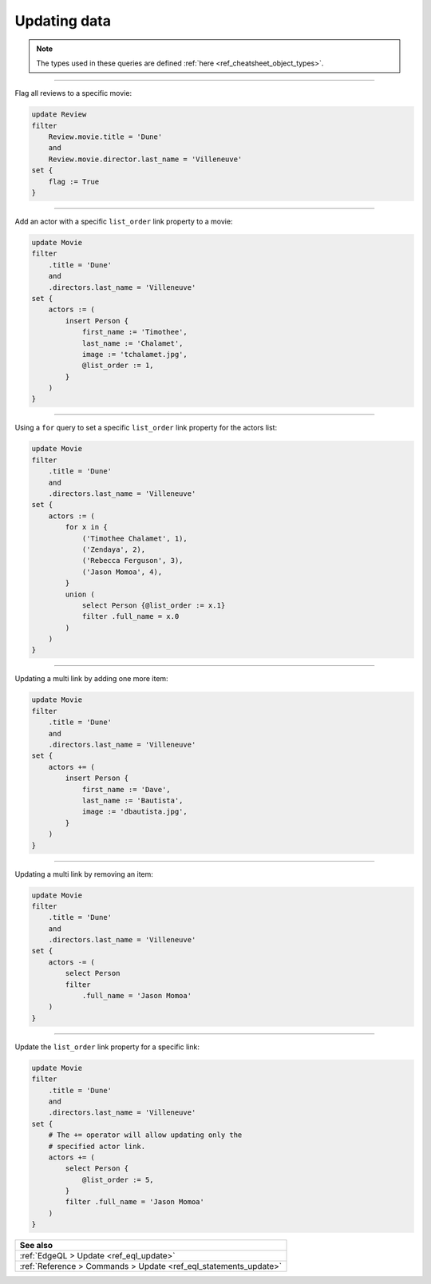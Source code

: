 .. _ref_cheatsheet_update:

Updating data
=============

.. note::

    The types used in these queries are defined :ref:`here
    <ref_cheatsheet_object_types>`.


----------


Flag all reviews to a specific movie:

.. code-block:: edgeql

    update Review
    filter
        Review.movie.title = 'Dune'
        and
        Review.movie.director.last_name = 'Villeneuve'
    set {
        flag := True
    }


----------


Add an actor with a specific ``list_order`` link property to a movie:

.. code-block:: edgeql

    update Movie
    filter
        .title = 'Dune'
        and
        .directors.last_name = 'Villeneuve'
    set {
        actors := (
            insert Person {
                first_name := 'Timothee',
                last_name := 'Chalamet',
                image := 'tchalamet.jpg',
                @list_order := 1,
            }
        )
    }


----------


Using a ``for`` query to set a specific ``list_order`` link property
for the actors list:

.. code-block:: edgeql

    update Movie
    filter
        .title = 'Dune'
        and
        .directors.last_name = 'Villeneuve'
    set {
        actors := (
            for x in {
                ('Timothee Chalamet', 1),
                ('Zendaya', 2),
                ('Rebecca Ferguson', 3),
                ('Jason Momoa', 4),
            }
            union (
                select Person {@list_order := x.1}
                filter .full_name = x.0
            )
        )
    }


----------


Updating a multi link by adding one more item:

.. code-block:: edgeql

    update Movie
    filter
        .title = 'Dune'
        and
        .directors.last_name = 'Villeneuve'
    set {
        actors += (
            insert Person {
                first_name := 'Dave',
                last_name := 'Bautista',
                image := 'dbautista.jpg',
            }
        )
    }


----------


Updating a multi link by removing an item:

.. code-block:: edgeql

    update Movie
    filter
        .title = 'Dune'
        and
        .directors.last_name = 'Villeneuve'
    set {
        actors -= (
            select Person
            filter
                .full_name = 'Jason Momoa'
        )
    }


----------


Update the ``list_order`` link property for a specific link:

.. code-block:: edgeql

    update Movie
    filter
        .title = 'Dune'
        and
        .directors.last_name = 'Villeneuve'
    set {
        # The += operator will allow updating only the
        # specified actor link.
        actors += (
            select Person {
                @list_order := 5,
            }
            filter .full_name = 'Jason Momoa'
        )
    }


.. list-table::
  :class: seealso

  * - **See also**
  * - :ref:`EdgeQL > Update <ref_eql_update>`
  * - :ref:`Reference > Commands > Update <ref_eql_statements_update>`
